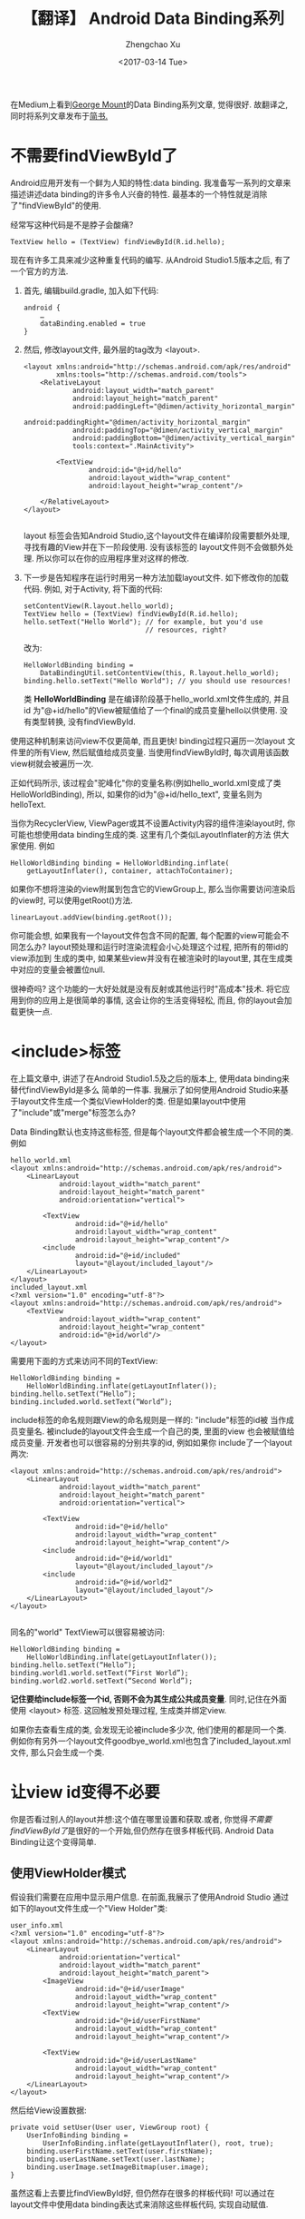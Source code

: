 #+OPTIONS: ^:nil
#+OPTIONS: toc:t H:2
#+AUTHOR: Zhengchao Xu
#+EMAIL: xuzhengchaojob@gmail.com
#+DATE: <2017-03-14 Tue>
#+TITLE: 【翻译】 Android Data Binding系列

在Medium上看到[[https://medium.com/@georgemount007][George Mount]]的Data Binding系列文章, 觉得很好.
故翻译之, 同时将系列文章发布于[[http://www.jianshu.com/u/7da73cc925b0][简书.]] 

* 不需要findViewById了
Android应用开发有一个鲜为人知的特性:data binding. 我准备写一系列的文章来描述讲述data binding的许多令人兴奋的特性. 最基本的一个特性就是消除了"findViewById"的使用.

经常写这种代码是不是脖子会酸痛?
#+BEGIN_EXAMPLE
TextView hello = (TextView) findViewById(R.id.hello);
#+END_EXAMPLE

现在有许多工具来减少这种重复代码的编写. 从Android Studio1.5版本之后, 有了一个官方的方法.

1. 首先, 编辑build.gradle, 加入如下代码:
   #+BEGIN_EXAMPLE
android {
    …
    dataBinding.enabled = true
}
   #+END_EXAMPLE
2. 然后, 修改layout文件, 最外层的tag改为 <layout>.
   #+BEGIN_EXAMPLE
<layout xmlns:android="http://schemas.android.com/apk/res/android"
        xmlns:tools="http://schemas.android.com/tools">
    <RelativeLayout
            android:layout_width="match_parent"
            android:layout_height="match_parent"
            android:paddingLeft="@dimen/activity_horizontal_margin"
            android:paddingRight="@dimen/activity_horizontal_margin"
            android:paddingTop="@dimen/activity_vertical_margin"
            android:paddingBottom="@dimen/activity_vertical_margin"
            tools:context=".MainActivity">

        <TextView
                android:id="@+id/hello"
                android:layout_width="wrap_content"
                android:layout_height="wrap_content"/>

    </RelativeLayout>
</layout>

   #+END_EXAMPLE
   layout 标签会告知Android Studio,这个layout文件在编译阶段需要额外处理, 寻找有趣的View并在下一阶段使用. 没有该标签的 layout文件则不会做额外处理. 所以你可以在你的应用程序里对这样的修改.
3. 下一步是告知程序在运行时用另一种方法加载layout文件. 如下修改你的加载 代码. 例如, 对于Activity, 将下面的代码:
   #+BEGIN_EXAMPLE
setContentView(R.layout.hello_world);
TextView hello = (TextView) findViewById(R.id.hello);
hello.setText("Hello World"); // for example, but you'd use
                              // resources, right?
   #+END_EXAMPLE
   改为:
   #+BEGIN_EXAMPLE
HelloWorldBinding binding = 
    DataBindingUtil.setContentView(this, R.layout.hello_world);
binding.hello.setText("Hello World"); // you should use resources!   
   #+END_EXAMPLE
   类 *HelloWorldBinding* 是在编译阶段基于hello_world.xml文件生成的, 并且 id 为"@+id/hello"的View被赋值给了一个final的成员变量hello以供使用. 没有类型转换, 没有findViewById.

使用这种机制来访问view不仅更简单, 而且更快! binding过程只遍历一次layout 文件里的所有View, 然后赋值给成员变量. 当使用findViewById时, 每次调用该函数 view树就会被遍历一次.

正如代码所示, 该过程会"驼峰化"你的变量名称(例如hello_world.xml变成了类 HelloWorldBinding), 所以, 如果你的id为"@+id/hello_text", 变量名则为 helloText.

当你为RecyclerView, ViewPager或其不设置Activity内容的组件渲染layout时, 你可能也想使用data binding生成的类. 这里有几个类似LayoutInflater的方法 供大家使用. 例如
#+BEGIN_EXAMPLE
HelloWorldBinding binding = HelloWorldBinding.inflate(
    getLayoutInflater(), container, attachToContainer);
#+END_EXAMPLE

如果你不想将渲染的view附属到包含它的ViewGroup上, 那么当你需要访问渲染后的view时, 可以使用getRoot()方法.
#+BEGIN_EXAMPLE
linearLayout.addView(binding.getRoot());
#+END_EXAMPLE

你可能会想, 如果我有一个layout文件包含不同的配置, 每个配置的view可能会不同怎么办?
layout预处理和运行时渲染流程会小心处理这个过程, 把所有的带id的view添加到
生成的类中, 如果某些view并没有在被渲染时的layout里, 其在生成类中对应的变量会被置位null.

很神奇吗? 这个功能的一大好处就是没有反射或其他运行时"高成本"技术.
将它应用到你的应用上是很简单的事情, 这会让你的生活变得轻松, 而且, 你的layout会加载更快一点.
* <include>标签
在上篇文章中, 讲述了在Android Studio1.5及之后的版本上, 使用data binding来替代findViewById是多么
简单的一件事. 我展示了如何使用Android Studio来基于layout文件生成一个类似ViewHolder的类.
但是如果layout中使用了"include"或"merge"标签怎么办? 

Data Binding默认也支持这些标签, 但是每个layout文件都会被生成一个不同的类. 例如
#+BEGIN_EXAMPLE
hello_world.xml
<layout xmlns:android="http://schemas.android.com/apk/res/android">
    <LinearLayout
            android:layout_width="match_parent"
            android:layout_height="match_parent"
            android:orientation="vertical">

        <TextView
                android:id="@+id/hello"
                android:layout_width="wrap_content"
                android:layout_height="wrap_content"/>
        <include
                android:id="@+id/included"
                layout="@layout/included_layout"/>
    </LinearLayout>
</layout>
included_layout.xml
<?xml version="1.0" encoding="utf-8"?>
<layout xmlns:android="http://schemas.android.com/apk/res/android">
    <TextView
            android:layout_width="wrap_content"
            android:layout_height="wrap_content"
            android:id="@+id/world"/>
</layout>
#+END_EXAMPLE

需要用下面的方式来访问不同的TextView:
#+BEGIN_EXAMPLE
HelloWorldBinding binding =
    HelloWorldBinding.inflate(getLayoutInflater());
binding.hello.setText(“Hello”);
binding.included.world.setText(“World”);
#+END_EXAMPLE

include标签的命名规则跟View的命名规则是一样的: "include"标签的id被
当作成员变量名. 被include的layout文件会生成一个自己的类, 里面的view
也会被赋值给成员变量. 开发者也可以很容易的分别共享的id, 例如如果你
include了一个layout两次:
#+BEGIN_EXAMPLE
<layout xmlns:android="http://schemas.android.com/apk/res/android">
    <LinearLayout
            android:layout_width="match_parent"
            android:layout_height="match_parent"
            android:orientation="vertical">

        <TextView
                android:id="@+id/hello"
                android:layout_width="wrap_content"
                android:layout_height="wrap_content"/>
        <include
                android:id="@+id/world1"
                layout="@layout/included_layout"/>
        <include
                android:id="@+id/world2"
                layout="@layout/included_layout"/>
    </LinearLayout>
</layout>

#+END_EXAMPLE

同名的"world" TextView可以很容易被访问:
#+BEGIN_EXAMPLE
HelloWorldBinding binding =
    HelloWorldBinding.inflate(getLayoutInflater());
binding.hello.setText(“Hello”);
binding.world1.world.setText(“First World”);
binding.world2.world.setText(“Second World”);
#+END_EXAMPLE

*记住要给include标签一个id, 否则不会为其生成公共成员变量*. 同时,记住在外面
使用 <layout> 标签. 这回触发预处理过程, 生成类并绑定view.

如果你去查看生成的类, 会发现无论被include多少次, 他们使用的都是同一个类. 
例如你有另外一个layout文件goodbye_world.xml也包含了included_layout.xml文件,
那么只会生成一个类. 
* 让view id变得不必要
你是否看过别人的layout并想:这个值在哪里设置和获取.或者,
你觉得[[不需要findViewById了]]是很好的一个开始,但仍然存在很多样板代码.
Android Data Binding让这个变得简单.

** 使用ViewHolder模式
假设我们需要在应用中显示用户信息. 在前面,我展示了使用Android Studio
通过如下的layout文件生成一个"View Holder"类:
#+BEGIN_EXAMPLE
user_info.xml
<?xml version="1.0" encoding="utf-8"?>
<layout xmlns:android="http://schemas.android.com/apk/res/android">
    <LinearLayout
            android:orientation="vertical"
            android:layout_width="match_parent"
            android:layout_height="match_parent">
        <ImageView
                android:id="@+id/userImage"
                android:layout_width="wrap_content"
                android:layout_height="wrap_content"/>
        <TextView
                android:id="@+id/userFirstName"
                android:layout_width="wrap_content"
                android:layout_height="wrap_content"/>

        <TextView
                android:id="@+id/userLastName"
                android:layout_width="wrap_content"
                android:layout_height="wrap_content"/>
    </LinearLayout>
</layout>
#+END_EXAMPLE
然后给View设置数据:
#+BEGIN_EXAMPLE
private void setUser(User user, ViewGroup root) {
    UserInfoBinding binding =
        UserInfoBinding.inflate(getLayoutInflater(), root, true);
    binding.userFirstName.setText(user.firstName);
    binding.userLastName.setText(user.lastName);
    binding.userImage.setImageBitmap(user.image);
}
#+END_EXAMPLE
虽然这看上去要比findViewById好, 但仍然存在很多的样板代码!
可以通过在layout文件中使用data binding表达式来消除这些样板代码,
实现自动赋值.

** 给变量赋值
首先, 增加一个binding表达式需要的 *data* 标签以及一个相关变量.
然后, 对于layout中需要赋值的属性, 使用binding表达式.
#+BEGIN_EXAMPLE
<?xml version="1.0" encoding="utf-8"?>
<layout xmlns:android="http://schemas.android.com/apk/res/android">
    <data>
        <variable
            name="user"
            type="com.example.myapp.model.User"/>
    </data>
    <LinearLayout
            android:orientation="vertical"
            android:layout_width="match_parent"
            android:layout_height="match_parent">
        <ImageView
                android:src="@{user.image}"
                android:layout_width="wrap_content"
                android:layout_height="wrap_content"/>
        <TextView
                android:text="@{user.firstName}"
                android:layout_width="wrap_content"
                android:layout_height="wrap_content"/>

        <TextView
                android:text="@{user.lastName}"
                android:layout_width="wrap_content"
                android:layout_height="wrap_content"/>
    </LinearLayout>
</layout>
#+END_EXAMPLE
标签中的binding表达式表示为 "@{...}" 格式.
上述表达式直接将用户的image,firstName,lastName赋值给view的source和text.
这样就不用再写样板代码了.但是仍然不知道需要使用那个用户所以需要做分配:
#+BEGIN_EXAMPLE
private void setUser(User user, ViewGroup root) {
    UserInfoBinding binding =
        UserInfoBinding.inflate(getLayoutInflater(), root, true);
    binding.setUser(user);
}
#+END_EXAMPLE
很简单!

从上述layout文件可以看到,View没有ID. 那我们在前面文章中试图生成的View Holder
呢? 因为数据直接被绑定到了view上, 所以这里就不需要再去访问view了! 
只是简单的设置变量,所有事情就完成了.

而且犯错的几率也变小了.例如, 你在横屏模式下没有用户图片,那么就不需要检查ImageView
是否存在. 每个layout都会计算binding表达式, 如果没有ImageView,就不会执行更新代码.

这并不意味着View Holder就过时了. 还有很多时候你会需要直接访问view.只是这种情况比以前少了很多.

** Include Layouts
那么, 包含的layout怎么办? 同样可以使用该功能, 就想View Holder模式一样.
例如, 假设展示用户名称的TextView在一个被包含的layout中:
#+BEGIN_EXAMPLE
user_name.xml
<?xml version="1.0" encoding="utf-8"?>
<layout xmlns:android="http://schemas.android.com/apk/res/android">
    <data>
        <variable
                name="user"
                type="com.example.myapp.model.User"/>
    </data>

    <LinearLayout
            android:layout_width="match_parent"
            android:layout_height="match_parent"
            android:orientation="horizontal">
        <TextView
                android:layout_width="wrap_content"
                android:layout_height="wrap_content"
                android:text="@{user.firstName}"/>

        <TextView
                android:layout_width="wrap_content"
                android:layout_height="wrap_content"
                android:text="@{user.lastName}"/>
    </LinearLayout>
</layout>
#+END_EXAMPLE
可以在外层的layout中用如下方式来赋值user变量:
#+BEGIN_EXAMPLE
<?xml version="1.0" encoding="utf-8"?>
<layout xmlns:android="http://schemas.android.com/apk/res/android"
        xmlns:app="http://schemas.android.com/apk/res-auto">
    <data>
        <variable
                name="user"
                type="com.example.myapp.model.User"/>
    </data>
    <LinearLayout
            android:layout_width="match_parent"
            android:layout_height="match_parent"
            android:orientation="vertical">
        <ImageView
                android:layout_width="wrap_content"
                android:layout_height="wrap_content"
                android:src="@{user.image}"/>
        <include
                layout="@layout/user_name"
                app:user="@{user}"/>
    </LinearLayout>
</layout>
#+END_EXAMPLE
当user被设置时(通过代码 binding.setUser(...)), 被包含的layout的user变量也会被设置,
因为设置了 *app:user="@{user}"*. 再次注意, 因为被包含的layout的view不需要被直接访问,
(我甚至都没有设置id), 这里没有给include设置ID.
* 表达自己
在前面提到, 通过Android Studio, 你可以在layout文件里给变量赋值.
下面的例子把展示用户名的text的值设成如下表达式
#+BEGIN_EXAMPLE
android:text="@{user.firstName}"
#+END_EXAMPLE

用户类被定义成传统Java对象(POJO):
#+BEGIN_EXAMPLE
public class User {
    public String firstName;
    public String lastName;
    public Bitmap image;
}
#+END_EXAMPLE

你的大多数类都不是用public域(我认为), 而且为其提供访问函数.
但是,layout文件中的表达式应该简短而且易于阅读, 所以我们不希望
开发者不得不在表达式中添加类似getFirstName()或getLastName()
这样的函数.表达式解析器会自动尝试为属性去寻找Java Bean的访问函数
(getXxx()或isXxx()).当你的类有访问函数时,使用上面的(即变量名)
表达式也会工作.
#+BEGIN_EXAMPLE
public class User {
    private String firstName;
    private String lastName;
    private Bitmap image;

    public String getFirstName() { return firstName; }
    public String getLastName() { return lastName; }
    public Bitmap getImage() { return image; }
}
#+END_EXAMPLE
如果解析器找不到类似于getXxx()的函数,那么它会寻找类似xxx()的函数.
所以你可以使用user.hasFriend来访问函数hasFriend().

Android Data Binding表达式语法同样支持类似Java的数组访问:
#+BEGIN_EXAMPLE
android:text="@{user.friends[0].firstName}"
#+END_EXAMPLE
所以可以使用中括号作为get函数的简写.

Data Binding同样支持几乎所有的java语言表达式,包括函数调用,
三元操作符及数学操作. 但不要太疯狂:
#+BEGIN_EXAMPLE
android:text='@{user.adult ? ((user.male ? "Mr. " : "Ms. ") + user.lastName) : (user.firstName instanceof String ? user.firstName : "kid") }'
#+END_EXAMPLE
上面的代码没人能读懂!而且使用硬编码字符串非常难维护.
把复杂的表达式放到模块中.

另外,Data Binding提供了"null-合并"操作符 *??* 来简化三元操作符.
#+BEGIN_EXAMPLE
android:text=”@{user.firstName ?? user.userName}”
#+END_EXAMPLE
相当于:
#+BEGIN_EXAMPLE
android:text=”@{user.firstName != null ? user.firstName : user.userName}”
#+END_EXAMPLE

binding表达式另一个更酷的事情就是可以使用资源:
#+BEGIN_EXAMPLE
android:padding=”@{@dim/textPadding + @dim/headerPadding}
#+END_EXAMPLE
这可以节省很多不必要的单独值定义.你是不是经常会只想添加或去除尺寸?
目前还不支持style.

你同样可以使用字符串,数量和精度格式, 只要符合资源方法getString,
getQuantitiString和getFraction的语法即可.
直接想资源中传递参数即可.
#+BEGIN_EXAMPLE
android:text=”@{@string/nameFormat(user.firstName, user.lastName)}”
#+END_EXAMPLE

** NullPointerException
Data Binding表达式一个很方便的地方就是执行时总是会检查null值.
这意思着对于如下表达式:
#+BEGIN_EXAMPLE
android:text=”@{user.firstName ?? user.userName}”
#+END_EXAMPLE
如果user是null,那么user.firstName和user.userName也会被解析成null.
不会触发NullPointerException.

但这并不意味着就不会产生NullPointerException.例如下面的表达式:
#+BEGIN_EXAMPLE
android:text=”@{com.example.StringUtils.capitalize(user.firstName)}”

public static String capitalize(String str) {
    return Character.toUpperCase(str.charAt(0)) + str.substring(1);
}
#+END_EXAMPLE
当传入的参数为null时,必然会产生NullPointerException.

** 导入
在上面的例子中, 表达式很长. 我们想导入类型使得表达式变短.
可以通过在data块中导入:
#+BEGIN_EXAMPLE
<data>
    <variable
        name="user"
        type="com.example.myapp.model.User"/>
    <import
        type="com.example.StringUtils"/>
</data>
#+END_EXAMPLE
表达式则简化为:
#+BEGIN_EXAMPLE
android:text=”@{StringUtils.capitalize(user.firstName)}”
#+END_EXAMPLE
* 事件监听
在前面的系列中,我介绍了怎么消除程序中的findViewById,甚至在某些情况下可以
消除view的ID. 但是我在这些文章中还没有明确提及怎么处理事件监听, 例如View的
OnClickListener和TextView的TextWatcher.

Android Data Binding提供了三种机制来在layout文件中设置事件监听器, 
你可以选择最顺手的一种. 不像Android的标准的onClick属性, 这几种机制并没有
使用反射, 所以无论选择那种性能都很好.

** 监听对象
 对于使用 /set*/ 类方法(对应于 /add*/ 类方法), 你可以直接在属性上绑定一个
 监听对象. 例如:
 #+BEGIN_EXAMPLE
 <View android:onClickListener="@{callbacks.clickListener}" .../>
 #+END_EXAMPLE

 监听对象可以设置为公共域或者具有getter方法:
 #+BEGIN_EXAMPLE
 public class Callbacks {
     public View.OnClickListener clickListener;
 }
 #+END_EXAMPLE
 或者也可以把"Listener"去掉, 使用简写的方法:
 #+BEGIN_EXAMPLE
 <View android:onClick="@{listeners.clickListener}" .../>
 #+END_EXAMPLE

 当程序已经在使用这些监听对象时, 可以使用绑定监听对象的方法.
 但在大多数情况下,你会使用另外两种方法.

** 函数引用
 使用函数引用, 你可以独立的将方法绑定到监听器上. 
 无论是静态方法或是实例方法, 只要其跟listenr方法具有相同的参数和返回值,
 都可以使用. 例如:
 #+BEGIN_EXAMPLE
 <EditText
     android:afterTextChanged="@{callbacks::nameChanged}" .../>
    
 public class Callbacks {
     public void nameChanged(Editable editable) {
         //...
     }
 }
 #+END_EXAMPLE
 虽然不推荐, 但是你仍然可以在绑定中做一些逻辑判断:
 #+BEGIN_EXAMPLE
 <EditText android:afterTextChanged=
     "@{user.hasName?callbacks::nameChanged:callbacks::idChanged}"
     .../>
 #+END_EXAMPLE
 大多数情况下将逻辑放到被调函数中会更好. 尤其是当你需要向函数中传递额外信息时,
 (例如上面的user). 可以通过lambda表达式来这么做.

** Lambda表达式
 使用Lambda表达式可以传入你想传入的参数. 例如:
 #+BEGIN_EXAMPLE
 <EditText
  android:afterTextChanged="@{(e)->callbacks.textChanged(user, e)}"
  ... />
 
 public class Callbacks {
     public void textChanged(User user, Editable editable) {
         if (user.hasName()) {
             //...
         } else {
             //...
         }
     }
 }
 #+END_EXAMPLE
 如果不需要listener中参数, 也可以通过如下语法移除:
 #+BEGIN_EXAMPLE
 <EditText
  android:afterTextChanged="@{()->callbacks.textChanged(user)}"
  ... />
 #+END_EXAMPLE
 但是你不能只移除部分:要么使用所有,要么全不使用.

 函数引用和Lambda表达式求值时间也不相同. 函数引用的表达式求值发生在绑定阶段.
 Lambda表达式求值发生在事件发生时. 如果,举例来说, callbacks变量没有被设置,
 对于函数引用, 表达式求值为Null,所有不会给view设置任何listener. 对于Lambda
 表达式,总是会设置一个listener, 当事件发生时, 表达式就会被求值. 
 一般这不会有什么影响, 但是对于有返回值的事件监听函数, 会返回一个默认值.
 例如:
 #+BEGIN_EXAMPLE
 <View android:onLongClick=”@{()->callbacks.longClick()}” …/>
 #+END_EXAMPLE
 如果callbacks是null,会返回false. 这是不对的,因为longClick事件被消耗掉了.
 所以你可以通过使用更长的表达式来返回正确的结果:
 #+BEGIN_EXAMPLE
 <View android:onLongClick=”@{()->callbacks == null ? true : callbacks.longClick()}” …/>
 #+END_EXAMPLE
 你通常应该通过确保不会传入null表达式求值的方法来避免上述情况. Lambda
 表达式可以跟函数引用互换.

** 用哪一个? 
最灵活的机制是lambda表达式, 与事件监听函数相比, 它允许你传递不同的参数.

大多数情况下, 你的回调会使用跟监听函数相同的参数. 这种情况下使用函数引用更简洁易读.

如果你正在现有程序中想Android Data Binding转换, 你可能已经给view设置了一些监听对象.
你可以将这些对象当作变量传给layout文件中相应的view属性.
